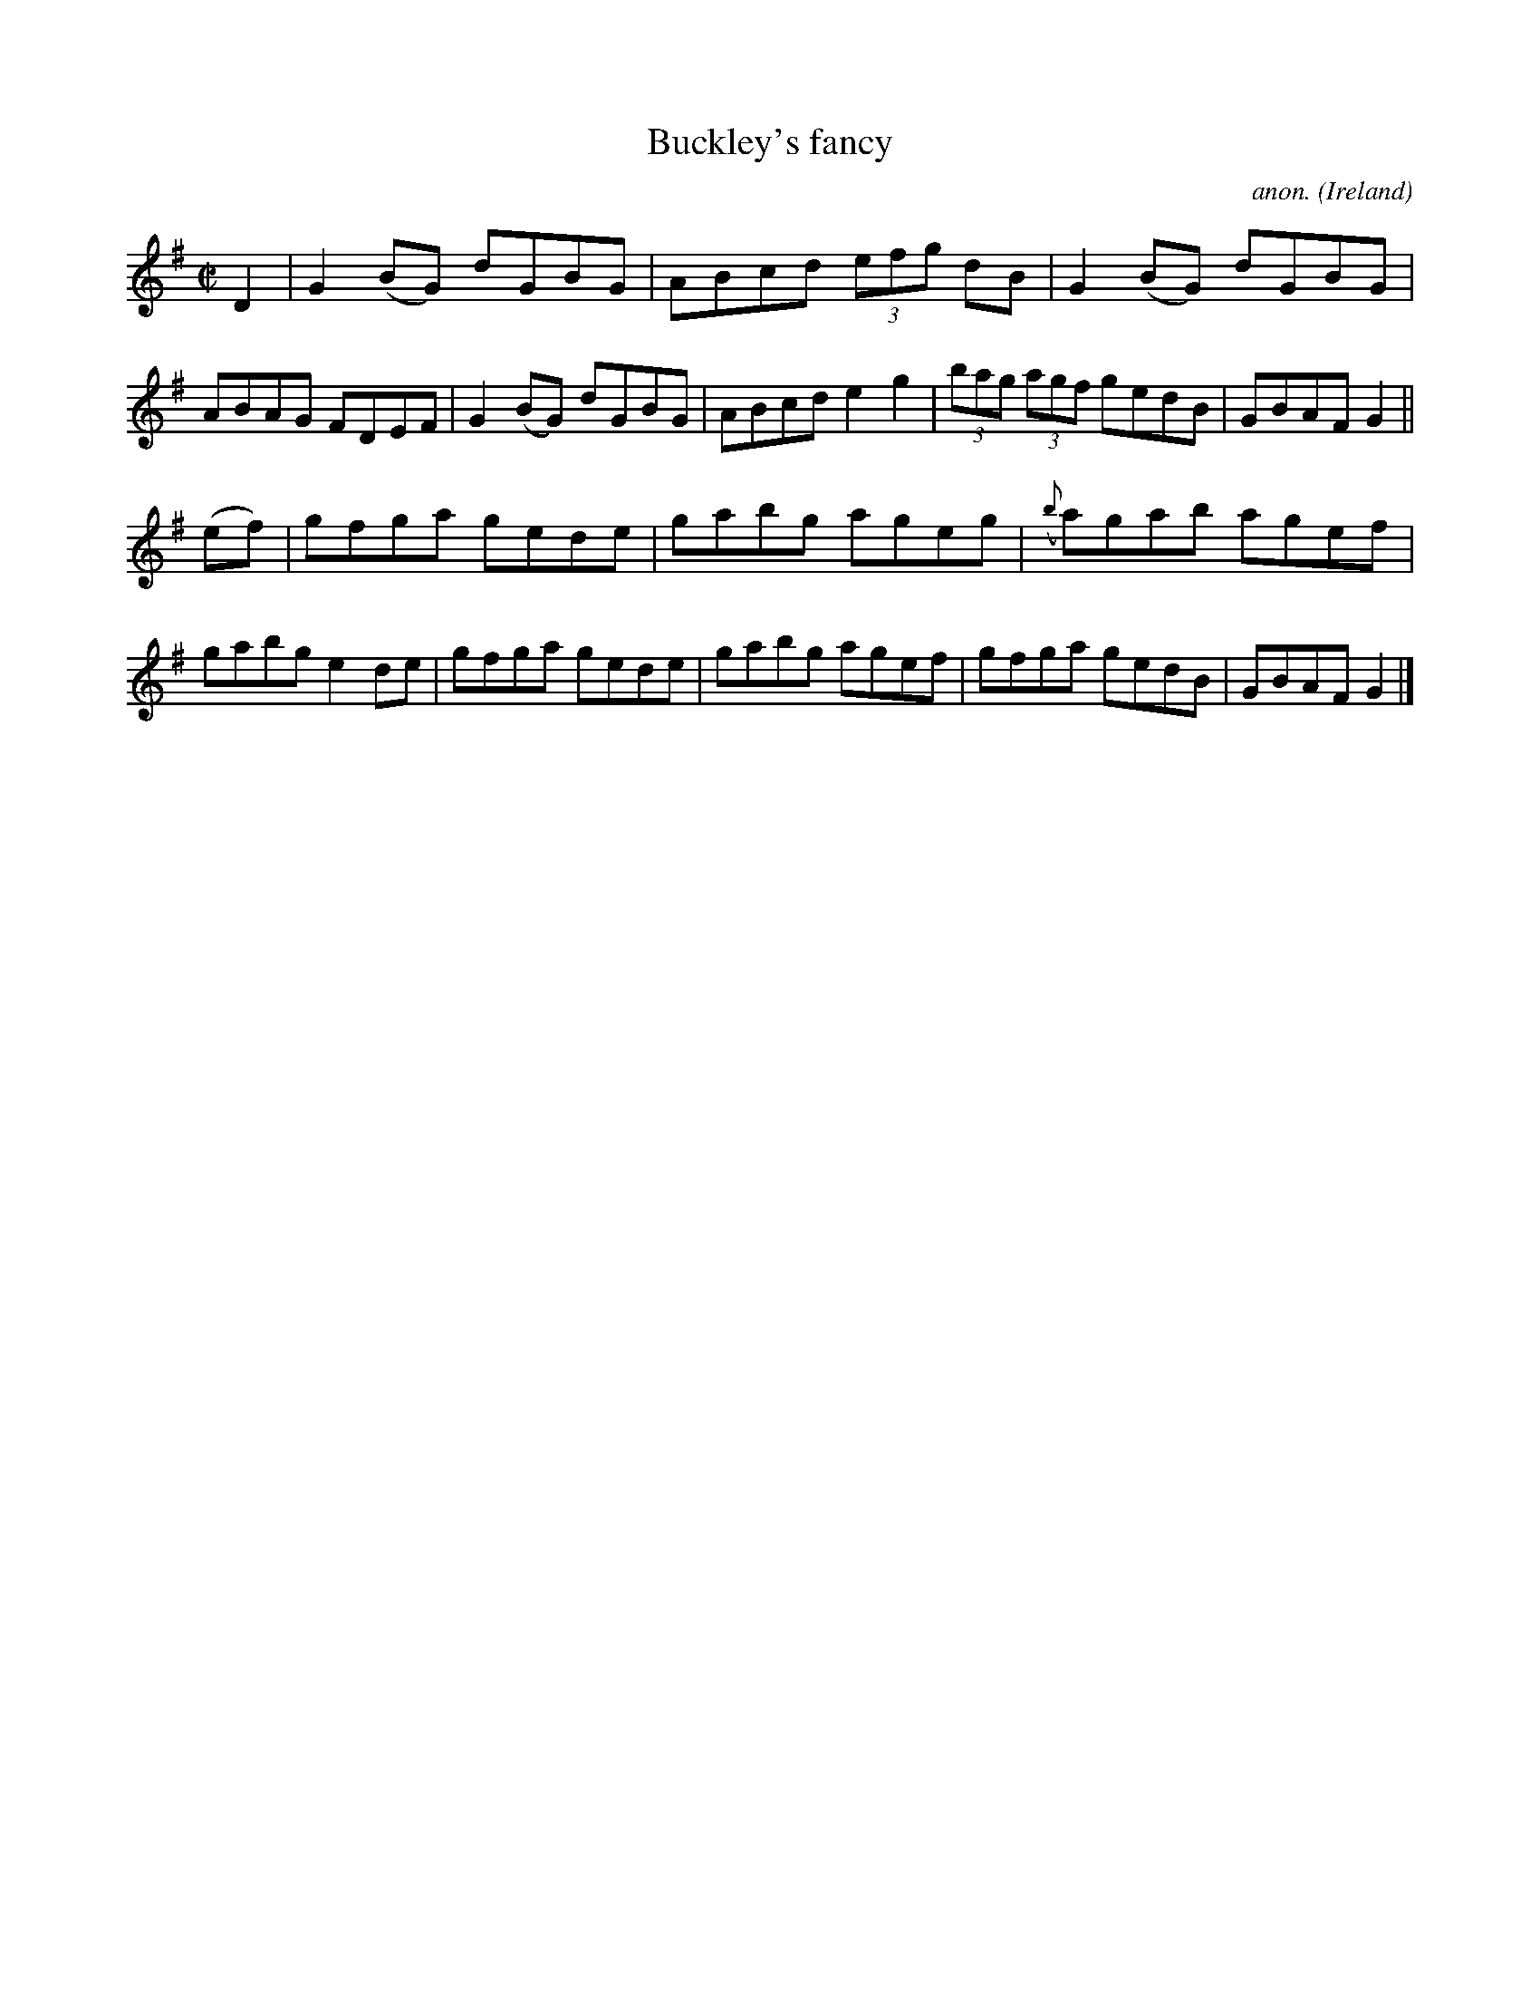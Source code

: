 X:487
T:Buckley's fancy
C:anon.
O:Ireland
B:Francis O'Neill: "The Dance Music of Ireland" (1907) no. 487
R:Reel
M:C|
L:1/8
K:G
D2|G2 (BG) dGBG|ABcd (3efg dB|G2 (BG) dGBG|ABAG FDEF|G2 (BG) dGBG|ABcd e2 g2|(3bag (3agf gedB|GBAF G2||
(ef)|gfga gede|gabg ageg|({b}a)gab agef|gabg e2de|gfga gede|gabg agef|gfga gedB|GBAF G2|]

